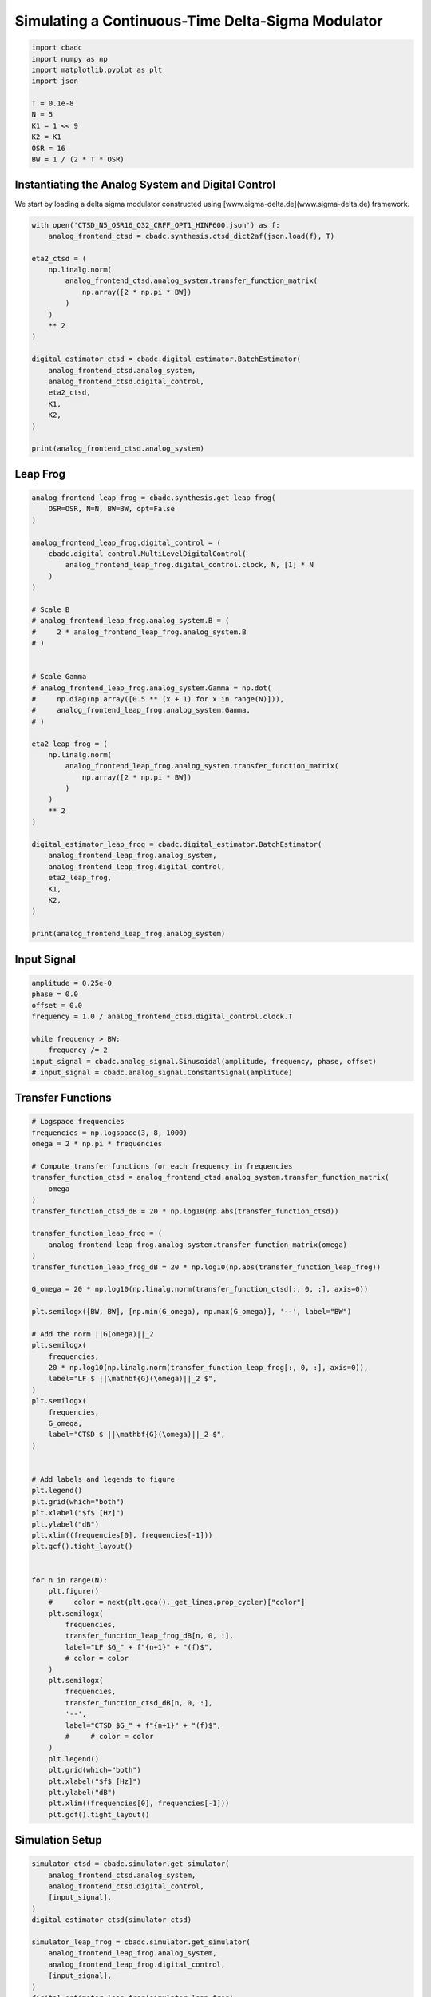 
.. DO NOT EDIT.
.. THIS FILE WAS AUTOMATICALLY GENERATED BY SPHINX-GALLERY.
.. TO MAKE CHANGES, EDIT THE SOURCE PYTHON FILE:
.. "tutorials/b_high_level_simulation/plot_i_simulating_a_delta_sigma_modulator.py"
.. LINE NUMBERS ARE GIVEN BELOW.

.. only:: html

    .. note::
        :class: sphx-glr-download-link-note

        Click :ref:`here <sphx_glr_download_tutorials_b_high_level_simulation_plot_i_simulating_a_delta_sigma_modulator.py>`
        to download the full example code

.. rst-class:: sphx-glr-example-title

.. _sphx_glr_tutorials_b_high_level_simulation_plot_i_simulating_a_delta_sigma_modulator.py:


Simulating a Continuous-Time Delta-Sigma Modulator
==================================================

.. GENERATED FROM PYTHON SOURCE LINES 5-17

.. code-block:: default

    import cbadc
    import numpy as np
    import matplotlib.pyplot as plt
    import json

    T = 0.1e-8
    N = 5
    K1 = 1 << 9
    K2 = K1
    OSR = 16
    BW = 1 / (2 * T * OSR)








.. GENERATED FROM PYTHON SOURCE LINES 18-24

Instantiating the Analog System and Digital Control
---------------------------------------------------

We start by loading a delta sigma modulator constructed
using [www.sigma-delta.de](www.sigma-delta.de) framework.


.. GENERATED FROM PYTHON SOURCE LINES 24-47

.. code-block:: default


    with open('CTSD_N5_OSR16_Q32_CRFF_OPT1_HINF600.json') as f:
        analog_frontend_ctsd = cbadc.synthesis.ctsd_dict2af(json.load(f), T)

    eta2_ctsd = (
        np.linalg.norm(
            analog_frontend_ctsd.analog_system.transfer_function_matrix(
                np.array([2 * np.pi * BW])
            )
        )
        ** 2
    )

    digital_estimator_ctsd = cbadc.digital_estimator.BatchEstimator(
        analog_frontend_ctsd.analog_system,
        analog_frontend_ctsd.digital_control,
        eta2_ctsd,
        K1,
        K2,
    )

    print(analog_frontend_ctsd.analog_system)





.. rst-class:: sphx-glr-script-out

 Out:

 .. code-block:: none

    initial digital control [0.5] [0.]
    The analog system is parameterized as:
    A =
    [[ 0.00e+00  0.00e+00  0.00e+00  0.00e+00  0.00e+00]
     [ 1.95e+09  0.00e+00 -1.03e+07  0.00e+00  0.00e+00]
     [ 0.00e+00  1.09e+09  0.00e+00  0.00e+00  0.00e+00]
     [ 0.00e+00  0.00e+00  9.63e+08  0.00e+00 -5.34e+07]
     [ 0.00e+00  0.00e+00  0.00e+00  5.93e+08  0.00e+00]],
    B =
    [[ 1.69e+08]
     [ 0.00e+00]
     [ 0.00e+00]
     [ 0.00e+00]
     [ 0.00e+00]],
    CT = 
    [[ 1.00e+00  0.00e+00  0.00e+00  0.00e+00  0.00e+00]
     [ 0.00e+00  1.00e+00  0.00e+00  0.00e+00  0.00e+00]
     [ 0.00e+00  0.00e+00  1.00e+00  0.00e+00  0.00e+00]
     [ 0.00e+00  0.00e+00  0.00e+00  1.00e+00  0.00e+00]
     [ 0.00e+00  0.00e+00  0.00e+00  0.00e+00  1.00e+00]],
    Gamma =
    [[-1.69e+08]
     [ 0.00e+00]
     [ 0.00e+00]
     [ 0.00e+00]
     [ 0.00e+00]],
    Gamma_tildeT =
    [[ 1.07e+01  6.74e+00  5.08e+00  2.69e+00  9.61e-01]], and D=[[ 0.00e+00]
     [ 0.00e+00]
     [ 0.00e+00]
     [ 0.00e+00]
     [ 0.00e+00]]




.. GENERATED FROM PYTHON SOURCE LINES 48-51

Leap Frog
---------------------------------------------------


.. GENERATED FROM PYTHON SOURCE LINES 51-93

.. code-block:: default


    analog_frontend_leap_frog = cbadc.synthesis.get_leap_frog(
        OSR=OSR, N=N, BW=BW, opt=False
    )

    analog_frontend_leap_frog.digital_control = (
        cbadc.digital_control.MultiLevelDigitalControl(
            analog_frontend_leap_frog.digital_control.clock, N, [1] * N
        )
    )

    # Scale B
    # analog_frontend_leap_frog.analog_system.B = (
    #     2 * analog_frontend_leap_frog.analog_system.B
    # )


    # Scale Gamma
    # analog_frontend_leap_frog.analog_system.Gamma = np.dot(
    #     np.diag(np.array([0.5 ** (x + 1) for x in range(N)])),
    #     analog_frontend_leap_frog.analog_system.Gamma,
    # )

    eta2_leap_frog = (
        np.linalg.norm(
            analog_frontend_leap_frog.analog_system.transfer_function_matrix(
                np.array([2 * np.pi * BW])
            )
        )
        ** 2
    )

    digital_estimator_leap_frog = cbadc.digital_estimator.BatchEstimator(
        analog_frontend_leap_frog.analog_system,
        analog_frontend_leap_frog.digital_control,
        eta2_leap_frog,
        K1,
        K2,
    )

    print(analog_frontend_leap_frog.analog_system)





.. rst-class:: sphx-glr-script-out

 Out:

 .. code-block:: none

    initial digital control [ 1.00e+00  1.00e+00  1.00e+00  1.00e+00  1.00e+00] [ 0.00e+00  0.00e+00  0.00e+00  0.00e+00  0.00e+00]
    The analog system is parameterized as:
    A =
    [[ 0.00e+00 -1.93e+07  0.00e+00  0.00e+00  0.00e+00]
     [ 5.00e+08  0.00e+00 -1.93e+07  0.00e+00  0.00e+00]
     [ 0.00e+00  5.00e+08  0.00e+00 -1.93e+07  0.00e+00]
     [ 0.00e+00  0.00e+00  5.00e+08  0.00e+00 -1.93e+07]
     [ 0.00e+00  0.00e+00  0.00e+00  5.00e+08  0.00e+00]],
    B =
    [[ 5.00e+08]
     [ 0.00e+00]
     [ 0.00e+00]
     [ 0.00e+00]
     [ 0.00e+00]],
    CT = 
    [[ 1.00e+00  0.00e+00  0.00e+00  0.00e+00  0.00e+00]
     [ 0.00e+00  1.00e+00  0.00e+00  0.00e+00  0.00e+00]
     [ 0.00e+00  0.00e+00  1.00e+00  0.00e+00  0.00e+00]
     [ 0.00e+00  0.00e+00  0.00e+00  1.00e+00  0.00e+00]
     [ 0.00e+00  0.00e+00  0.00e+00  0.00e+00  1.00e+00]],
    Gamma =
    [[ 5.00e+08  0.00e+00  0.00e+00  0.00e+00  0.00e+00]
     [ 0.00e+00  5.00e+08  0.00e+00  0.00e+00  0.00e+00]
     [ 0.00e+00  0.00e+00  5.00e+08  0.00e+00  0.00e+00]
     [ 0.00e+00  0.00e+00  0.00e+00  5.00e+08  0.00e+00]
     [ 0.00e+00  0.00e+00  0.00e+00  0.00e+00  5.00e+08]],
    Gamma_tildeT =
    [[-1.00e+00 -0.00e+00 -0.00e+00 -0.00e+00 -0.00e+00]
     [-0.00e+00 -1.00e+00 -0.00e+00 -0.00e+00 -0.00e+00]
     [-0.00e+00 -0.00e+00 -1.00e+00 -0.00e+00 -0.00e+00]
     [-0.00e+00 -0.00e+00 -0.00e+00 -1.00e+00 -0.00e+00]
     [-0.00e+00 -0.00e+00 -0.00e+00 -0.00e+00 -1.00e+00]], and D=[[ 0.00e+00]
     [ 0.00e+00]
     [ 0.00e+00]
     [ 0.00e+00]
     [ 0.00e+00]]




.. GENERATED FROM PYTHON SOURCE LINES 94-97

Input Signal
---------------------------------------------------


.. GENERATED FROM PYTHON SOURCE LINES 97-107

.. code-block:: default

    amplitude = 0.25e-0
    phase = 0.0
    offset = 0.0
    frequency = 1.0 / analog_frontend_ctsd.digital_control.clock.T

    while frequency > BW:
        frequency /= 2
    input_signal = cbadc.analog_signal.Sinusoidal(amplitude, frequency, phase, offset)
    # input_signal = cbadc.analog_signal.ConstantSignal(amplitude)








.. GENERATED FROM PYTHON SOURCE LINES 108-111

Transfer Functions
---------------------------------------------------


.. GENERATED FROM PYTHON SOURCE LINES 111-176

.. code-block:: default


    # Logspace frequencies
    frequencies = np.logspace(3, 8, 1000)
    omega = 2 * np.pi * frequencies

    # Compute transfer functions for each frequency in frequencies
    transfer_function_ctsd = analog_frontend_ctsd.analog_system.transfer_function_matrix(
        omega
    )
    transfer_function_ctsd_dB = 20 * np.log10(np.abs(transfer_function_ctsd))

    transfer_function_leap_frog = (
        analog_frontend_leap_frog.analog_system.transfer_function_matrix(omega)
    )
    transfer_function_leap_frog_dB = 20 * np.log10(np.abs(transfer_function_leap_frog))

    G_omega = 20 * np.log10(np.linalg.norm(transfer_function_ctsd[:, 0, :], axis=0))

    plt.semilogx([BW, BW], [np.min(G_omega), np.max(G_omega)], '--', label="BW")

    # Add the norm ||G(omega)||_2
    plt.semilogx(
        frequencies,
        20 * np.log10(np.linalg.norm(transfer_function_leap_frog[:, 0, :], axis=0)),
        label="LF $ ||\mathbf{G}(\omega)||_2 $",
    )
    plt.semilogx(
        frequencies,
        G_omega,
        label="CTSD $ ||\mathbf{G}(\omega)||_2 $",
    )


    # Add labels and legends to figure
    plt.legend()
    plt.grid(which="both")
    plt.xlabel("$f$ [Hz]")
    plt.ylabel("dB")
    plt.xlim((frequencies[0], frequencies[-1]))
    plt.gcf().tight_layout()


    for n in range(N):
        plt.figure()
        #     color = next(plt.gca()._get_lines.prop_cycler)["color"]
        plt.semilogx(
            frequencies,
            transfer_function_leap_frog_dB[n, 0, :],
            label="LF $G_" + f"{n+1}" + "(f)$",
            # color = color
        )
        plt.semilogx(
            frequencies,
            transfer_function_ctsd_dB[n, 0, :],
            '--',
            label="CTSD $G_" + f"{n+1}" + "(f)$",
            #     # color = color
        )
        plt.legend()
        plt.grid(which="both")
        plt.xlabel("$f$ [Hz]")
        plt.ylabel("dB")
        plt.xlim((frequencies[0], frequencies[-1]))
        plt.gcf().tight_layout()




.. rst-class:: sphx-glr-horizontal


    *

      .. image-sg:: /tutorials/b_high_level_simulation/images/sphx_glr_plot_i_simulating_a_delta_sigma_modulator_001.png
         :alt: plot i simulating a delta sigma modulator
         :srcset: /tutorials/b_high_level_simulation/images/sphx_glr_plot_i_simulating_a_delta_sigma_modulator_001.png
         :class: sphx-glr-multi-img

    *

      .. image-sg:: /tutorials/b_high_level_simulation/images/sphx_glr_plot_i_simulating_a_delta_sigma_modulator_002.png
         :alt: plot i simulating a delta sigma modulator
         :srcset: /tutorials/b_high_level_simulation/images/sphx_glr_plot_i_simulating_a_delta_sigma_modulator_002.png
         :class: sphx-glr-multi-img

    *

      .. image-sg:: /tutorials/b_high_level_simulation/images/sphx_glr_plot_i_simulating_a_delta_sigma_modulator_003.png
         :alt: plot i simulating a delta sigma modulator
         :srcset: /tutorials/b_high_level_simulation/images/sphx_glr_plot_i_simulating_a_delta_sigma_modulator_003.png
         :class: sphx-glr-multi-img

    *

      .. image-sg:: /tutorials/b_high_level_simulation/images/sphx_glr_plot_i_simulating_a_delta_sigma_modulator_004.png
         :alt: plot i simulating a delta sigma modulator
         :srcset: /tutorials/b_high_level_simulation/images/sphx_glr_plot_i_simulating_a_delta_sigma_modulator_004.png
         :class: sphx-glr-multi-img

    *

      .. image-sg:: /tutorials/b_high_level_simulation/images/sphx_glr_plot_i_simulating_a_delta_sigma_modulator_005.png
         :alt: plot i simulating a delta sigma modulator
         :srcset: /tutorials/b_high_level_simulation/images/sphx_glr_plot_i_simulating_a_delta_sigma_modulator_005.png
         :class: sphx-glr-multi-img

    *

      .. image-sg:: /tutorials/b_high_level_simulation/images/sphx_glr_plot_i_simulating_a_delta_sigma_modulator_006.png
         :alt: plot i simulating a delta sigma modulator
         :srcset: /tutorials/b_high_level_simulation/images/sphx_glr_plot_i_simulating_a_delta_sigma_modulator_006.png
         :class: sphx-glr-multi-img





.. GENERATED FROM PYTHON SOURCE LINES 177-180

Simulation Setup
---------------------------------------------------


.. GENERATED FROM PYTHON SOURCE LINES 180-196

.. code-block:: default


    simulator_ctsd = cbadc.simulator.get_simulator(
        analog_frontend_ctsd.analog_system,
        analog_frontend_ctsd.digital_control,
        [input_signal],
    )
    digital_estimator_ctsd(simulator_ctsd)

    simulator_leap_frog = cbadc.simulator.get_simulator(
        analog_frontend_leap_frog.analog_system,
        analog_frontend_leap_frog.digital_control,
        [input_signal],
    )
    digital_estimator_leap_frog(simulator_leap_frog)









.. GENERATED FROM PYTHON SOURCE LINES 197-200

Simulate State Trajectories
---------------------------------------------------


.. GENERATED FROM PYTHON SOURCE LINES 200-261

.. code-block:: default


    # Simulate for 65536 control cycles.
    size = 1 << 14

    time_vector = np.arange(size)
    states = np.zeros((N, size, 2))
    control_signals = np.zeros((N, size, 2), dtype=np.double)

    # Iterate through and store states and control_signals.
    simulator_ctsd = cbadc.simulator.extended_simulation_result(simulator_ctsd)
    simulator_leap_frog = cbadc.simulator.extended_simulation_result(simulator_leap_frog)
    for index in cbadc.utilities.show_status(range(size)):
        res_ctsd = next(simulator_ctsd)
        states[:, index, 0] = res_ctsd["analog_state"]
        control_signals[:, index, 0] = res_ctsd["control_signal"]
        res_leap_frog = next(simulator_leap_frog)
        states[:, index, 1] = res_leap_frog["analog_state"]
        control_signals[:, index, 1] = res_leap_frog["control_signal"]

    xlim = 1 << 12
    # Plot all analog state evolutions.
    plt.figure()
    plt.title("Analog state vectors")
    for index in range(N):
        plt.plot(time_vector, states[index, :, 1], label=f"LF $x_{index + 1}(t)$")
        plt.plot(time_vector, states[index, :, 0], label=f"CTSD $x_{index + 1}(t)$")
    plt.grid(visible=True, which="major", color="gray", alpha=0.6, lw=1.5)
    plt.xlabel("$t/T$")
    plt.xlim((0, xlim))
    plt.legend()


    # reset figure size and plot individual results.
    plt.rcParams["figure.figsize"] = [6.40, 6.40 * 2]
    fig, ax = plt.subplots(N, 2)
    for index in range(N):
        color = next(ax[0, 0]._get_lines.prop_cycler)["color"]
        color2 = next(ax[0, 0]._get_lines.prop_cycler)["color"]
        ax[index, 0].grid(visible=True, which="major", color="gray", alpha=0.6, lw=1.5)
        ax[index, 1].grid(visible=True, which="major", color="gray", alpha=0.6, lw=1.5)
        ax[index, 0].plot(time_vector, states[index, :, 1], color=color2, label="LF")
        ax[index, 0].plot(time_vector, states[index, :, 0], color=color, label="CTSD")
        ax[index, 1].plot(
            time_vector, control_signals[0, :, 1], "--", color=color2, label="LF"
        )
        if index == (N - 1):
            ax[index, 1].plot(
                time_vector, control_signals[0, :, 0], "--", color=color, label="CTSD"
            )
        ax[index, 0].set_ylabel(f"$x_{index + 1}(t)$")
        ax[index, 1].set_ylabel(f"$s_{index + 1}(t)$")
        ax[index, 0].set_xlim((0, xlim))
        ax[index, 1].set_xlim((0, xlim))
        ax[index, 0].set_ylim((-1, 1))
        ax[index, 0].legend()
    fig.suptitle("Analog state and control contribution evolution")
    ax[-1, 0].set_xlabel("$t / T$")
    ax[-1, 1].set_xlabel("$t / T$")
    fig.tight_layout()





.. rst-class:: sphx-glr-horizontal


    *

      .. image-sg:: /tutorials/b_high_level_simulation/images/sphx_glr_plot_i_simulating_a_delta_sigma_modulator_007.png
         :alt: Analog state vectors
         :srcset: /tutorials/b_high_level_simulation/images/sphx_glr_plot_i_simulating_a_delta_sigma_modulator_007.png
         :class: sphx-glr-multi-img

    *

      .. image-sg:: /tutorials/b_high_level_simulation/images/sphx_glr_plot_i_simulating_a_delta_sigma_modulator_008.png
         :alt: Analog state and control contribution evolution
         :srcset: /tutorials/b_high_level_simulation/images/sphx_glr_plot_i_simulating_a_delta_sigma_modulator_008.png
         :class: sphx-glr-multi-img


.. rst-class:: sphx-glr-script-out

 Out:

 .. code-block:: none

      0%|          | 0/16384 [00:00<?, ?it/s]      1%|          | 116/16384 [00:00<00:14, 1154.94it/s]      1%|1         | 233/16384 [00:00<00:13, 1163.28it/s]      2%|2         | 352/16384 [00:00<00:13, 1173.70it/s]      3%|2         | 470/16384 [00:00<00:13, 1175.36it/s]      4%|3         | 588/16384 [00:00<00:13, 1168.97it/s]      4%|4         | 705/16384 [00:00<00:13, 1166.81it/s]      5%|5         | 822/16384 [00:00<00:13, 1161.42it/s]      6%|5         | 940/16384 [00:00<00:13, 1164.84it/s]      6%|6         | 1057/16384 [00:00<00:13, 1162.60it/s]      7%|7         | 1174/16384 [00:01<00:13, 1160.65it/s]      8%|7         | 1291/16384 [00:01<00:13, 1147.88it/s]      9%|8         | 1406/16384 [00:01<00:13, 1143.68it/s]      9%|9         | 1521/16384 [00:01<00:12, 1143.55it/s]     10%|9         | 1637/16384 [00:01<00:12, 1146.12it/s]     11%|#         | 1753/16384 [00:01<00:12, 1148.21it/s]     11%|#1        | 1870/16384 [00:01<00:12, 1153.42it/s]     12%|#2        | 1986/16384 [00:01<00:12, 1150.16it/s]     13%|#2        | 2102/16384 [00:01<00:12, 1149.98it/s]     14%|#3        | 2221/16384 [00:01<00:12, 1160.69it/s]     14%|#4        | 2341/16384 [00:02<00:11, 1170.57it/s]     15%|#5        | 2461/16384 [00:02<00:11, 1176.52it/s]     16%|#5        | 2580/16384 [00:02<00:11, 1178.73it/s]     16%|#6        | 2699/16384 [00:02<00:11, 1181.81it/s]     17%|#7        | 2818/16384 [00:02<00:11, 1171.37it/s]     18%|#7        | 2937/16384 [00:02<00:11, 1174.18it/s]     19%|#8        | 3057/16384 [00:02<00:11, 1180.31it/s]     19%|#9        | 3177/16384 [00:02<00:11, 1183.30it/s]     20%|##        | 3296/16384 [00:02<00:11, 1184.35it/s]     21%|##        | 3416/16384 [00:02<00:10, 1186.41it/s]     22%|##1       | 3535/16384 [00:03<00:10, 1186.08it/s]     22%|##2       | 3654/16384 [00:03<00:10, 1182.09it/s]     23%|##3       | 3773/16384 [00:03<00:10, 1179.24it/s]     24%|##3       | 3891/16384 [00:03<00:10, 1174.16it/s]     24%|##4       | 4010/16384 [00:03<00:10, 1178.10it/s]     25%|##5       | 4128/16384 [00:03<00:10, 1175.66it/s]     26%|##5       | 4246/16384 [00:03<00:10, 1176.39it/s]     27%|##6       | 4365/16384 [00:03<00:10, 1180.05it/s]     27%|##7       | 4485/16384 [00:03<00:10, 1184.93it/s]     28%|##8       | 4605/16384 [00:03<00:09, 1186.68it/s]     29%|##8       | 4724/16384 [00:04<00:09, 1181.23it/s]     30%|##9       | 4843/16384 [00:04<00:09, 1180.36it/s]     30%|###       | 4963/16384 [00:04<00:09, 1184.79it/s]     31%|###1      | 5082/16384 [00:04<00:09, 1183.06it/s]     32%|###1      | 5201/16384 [00:04<00:09, 1182.90it/s]     32%|###2      | 5320/16384 [00:04<00:09, 1182.16it/s]     33%|###3      | 5439/16384 [00:04<00:09, 1183.35it/s]     34%|###3      | 5559/16384 [00:04<00:09, 1186.31it/s]     35%|###4      | 5678/16384 [00:04<00:09, 1186.73it/s]     35%|###5      | 5797/16384 [00:04<00:08, 1181.31it/s]     36%|###6      | 5916/16384 [00:05<00:08, 1176.72it/s]     37%|###6      | 6034/16384 [00:05<00:08, 1173.00it/s]     38%|###7      | 6152/16384 [00:05<00:08, 1168.55it/s]     38%|###8      | 6269/16384 [00:05<00:08, 1163.88it/s]     39%|###8      | 6386/16384 [00:05<00:08, 1163.90it/s]     40%|###9      | 6505/16384 [00:05<00:08, 1168.73it/s]     40%|####      | 6624/16384 [00:05<00:08, 1172.88it/s]     41%|####1     | 6743/16384 [00:05<00:08, 1176.00it/s]     42%|####1     | 6861/16384 [00:05<00:08, 1176.07it/s]     43%|####2     | 6979/16384 [00:05<00:08, 1175.02it/s]     43%|####3     | 7097/16384 [00:06<00:07, 1174.76it/s]     44%|####4     | 7215/16384 [00:06<00:07, 1174.05it/s]     45%|####4     | 7334/16384 [00:06<00:07, 1176.11it/s]     45%|####5     | 7453/16384 [00:06<00:07, 1179.93it/s]     46%|####6     | 7572/16384 [00:06<00:07, 1180.76it/s]     47%|####6     | 7691/16384 [00:06<00:07, 1179.21it/s]     48%|####7     | 7810/16384 [00:06<00:07, 1179.96it/s]     48%|####8     | 7929/16384 [00:06<00:07, 1181.33it/s]     49%|####9     | 8049/16384 [00:06<00:07, 1185.82it/s]     50%|####9     | 8169/16384 [00:06<00:06, 1187.13it/s]     51%|#####     | 8288/16384 [00:07<00:06, 1185.72it/s]     51%|#####1    | 8408/16384 [00:07<00:06, 1187.05it/s]     52%|#####2    | 8527/16384 [00:07<00:06, 1187.29it/s]     53%|#####2    | 8647/16384 [00:07<00:06, 1190.52it/s]     54%|#####3    | 8767/16384 [00:07<00:06, 1187.47it/s]     54%|#####4    | 8887/16384 [00:07<00:06, 1188.57it/s]     55%|#####4    | 9006/16384 [00:07<00:06, 1188.59it/s]     56%|#####5    | 9126/16384 [00:07<00:06, 1189.75it/s]     56%|#####6    | 9245/16384 [00:07<00:06, 1189.02it/s]     57%|#####7    | 9365/16384 [00:07<00:05, 1191.22it/s]     58%|#####7    | 9485/16384 [00:08<00:05, 1188.33it/s]     59%|#####8    | 9605/16384 [00:08<00:05, 1189.61it/s]     59%|#####9    | 9724/16384 [00:08<00:05, 1188.45it/s]     60%|######    | 9844/16384 [00:08<00:05, 1190.26it/s]     61%|######    | 9964/16384 [00:08<00:05, 1188.54it/s]     62%|######1   | 10083/16384 [00:08<00:05, 1182.74it/s]     62%|######2   | 10202/16384 [00:08<00:05, 1175.43it/s]     63%|######2   | 10320/16384 [00:08<00:05, 1173.89it/s]     64%|######3   | 10439/16384 [00:08<00:05, 1178.46it/s]     64%|######4   | 10558/16384 [00:08<00:04, 1180.11it/s]     65%|######5   | 10677/16384 [00:09<00:04, 1182.79it/s]     66%|######5   | 10796/16384 [00:09<00:04, 1184.79it/s]     67%|######6   | 10916/16384 [00:09<00:04, 1187.85it/s]     67%|######7   | 11035/16384 [00:09<00:04, 1181.19it/s]     68%|######8   | 11154/16384 [00:09<00:04, 1179.91it/s]     69%|######8   | 11273/16384 [00:09<00:04, 1180.85it/s]     70%|######9   | 11392/16384 [00:09<00:04, 1182.44it/s]     70%|#######   | 11512/16384 [00:09<00:04, 1185.12it/s]     71%|#######   | 11631/16384 [00:09<00:04, 1186.31it/s]     72%|#######1  | 11750/16384 [00:09<00:03, 1182.68it/s]     72%|#######2  | 11869/16384 [00:10<00:03, 1172.15it/s]     73%|#######3  | 11988/16384 [00:10<00:03, 1176.99it/s]     74%|#######3  | 12107/16384 [00:10<00:03, 1179.59it/s]     75%|#######4  | 12227/16384 [00:10<00:03, 1183.80it/s]     75%|#######5  | 12347/16384 [00:10<00:03, 1185.66it/s]     76%|#######6  | 12467/16384 [00:10<00:03, 1187.40it/s]     77%|#######6  | 12586/16384 [00:10<00:03, 1186.32it/s]     78%|#######7  | 12705/16384 [00:10<00:03, 1186.71it/s]     78%|#######8  | 12824/16384 [00:10<00:03, 1180.76it/s]     79%|#######8  | 12943/16384 [00:10<00:02, 1177.88it/s]     80%|#######9  | 13062/16384 [00:11<00:02, 1179.21it/s]     80%|########  | 13181/16384 [00:11<00:02, 1179.60it/s]     81%|########1 | 13301/16384 [00:11<00:02, 1183.67it/s]     82%|########1 | 13420/16384 [00:11<00:02, 1184.36it/s]     83%|########2 | 13540/16384 [00:11<00:02, 1186.77it/s]     83%|########3 | 13659/16384 [00:11<00:02, 1185.07it/s]     84%|########4 | 13778/16384 [00:11<00:02, 1186.36it/s]     85%|########4 | 13897/16384 [00:11<00:02, 1184.72it/s]     86%|########5 | 14017/16384 [00:11<00:01, 1187.72it/s]     86%|########6 | 14136/16384 [00:11<00:01, 1185.45it/s]     87%|########7 | 14255/16384 [00:12<00:01, 1178.58it/s]     88%|########7 | 14373/16384 [00:12<00:01, 1163.70it/s]     88%|########8 | 14490/16384 [00:12<00:01, 1164.33it/s]     89%|########9 | 14608/16384 [00:12<00:01, 1168.88it/s]     90%|########9 | 14727/16384 [00:12<00:01, 1172.31it/s]     91%|######### | 14846/16384 [00:12<00:01, 1176.77it/s]     91%|#########1| 14965/16384 [00:12<00:01, 1177.81it/s]     92%|#########2| 15084/16384 [00:12<00:01, 1178.47it/s]     93%|#########2| 15202/16384 [00:12<00:01, 1176.31it/s]     94%|#########3| 15320/16384 [00:13<00:00, 1174.80it/s]     94%|#########4| 15440/16384 [00:13<00:00, 1179.88it/s]     95%|#########4| 15559/16384 [00:13<00:00, 1181.77it/s]     96%|#########5| 15678/16384 [00:13<00:00, 1183.98it/s]     96%|#########6| 15798/16384 [00:13<00:00, 1186.81it/s]     97%|#########7| 15917/16384 [00:13<00:00, 1187.46it/s]     98%|#########7| 16037/16384 [00:13<00:00, 1189.26it/s]     99%|#########8| 16156/16384 [00:13<00:00, 1188.52it/s]     99%|#########9| 16276/16384 [00:13<00:00, 1189.91it/s]    100%|##########| 16384/16384 [00:13<00:00, 1178.37it/s]




.. GENERATED FROM PYTHON SOURCE LINES 262-265

Simulation
---------------------------------------------------


.. GENERATED FROM PYTHON SOURCE LINES 265-277

.. code-block:: default


    size = 1 << 14
    u_hat_ctsd = np.zeros(size)
    u_hat_leap_frog = np.zeros(size)

    for index in range(size):
        u_hat_ctsd[index] = next(digital_estimator_ctsd)
        u_hat_leap_frog[index] = next(digital_estimator_leap_frog)

    u_hat_ctsd = u_hat_ctsd[K1 + K2 :]
    u_hat_leap_frog = u_hat_leap_frog[K1 + K2 :]








.. GENERATED FROM PYTHON SOURCE LINES 278-281

Visualize Results
---------------------------------------------------


.. GENERATED FROM PYTHON SOURCE LINES 281-334

.. code-block:: default


    plt.rcParams["figure.figsize"] = [6.40 * 1.34, 6.40]

    f, psd = cbadc.utilities.compute_power_spectral_density(
        u_hat_ctsd[:],
        fs=1 / analog_frontend_ctsd.digital_control.clock.T,
        nperseg=u_hat_ctsd.size,
    )
    signal_index = cbadc.utilities.find_sinusoidal(psd, 15)
    noise_index = np.ones(psd.size, dtype=bool)
    noise_index[signal_index] = False
    noise_index[f < (BW * 1e-2)] = False
    noise_index[f > BW] = False
    fom = cbadc.utilities.snr_spectrum_computation_extended(
        psd, signal_index, noise_index, fs=1 / analog_frontend_ctsd.digital_control.clock.T
    )
    est_SNR = cbadc.fom.snr_to_dB(fom['snr'])
    est_ENOB = cbadc.fom.snr_to_enob(est_SNR)
    plt.semilogx(
        f,
        10 * np.log10(np.abs(psd)),
        label=f"CTSD, OSR={1/(2 * analog_frontend_ctsd.digital_control.clock.T * BW):.0f}, est_ENOB={est_ENOB:.1f} bits, est_SNR={est_SNR:.1f} dB",
    )

    f, psd = cbadc.utilities.compute_power_spectral_density(
        u_hat_leap_frog[:],
        fs=1 / analog_frontend_ctsd.digital_control.clock.T,
        nperseg=u_hat_leap_frog.size,
    )
    signal_index = cbadc.utilities.find_sinusoidal(psd, 15)
    noise_index = np.ones(psd.size, dtype=bool)
    noise_index[signal_index] = False
    noise_index[f < (BW * 1e-2)] = False
    noise_index[f > BW] = False
    fom = cbadc.utilities.snr_spectrum_computation_extended(
        psd, signal_index, noise_index, fs=1 / analog_frontend_ctsd.digital_control.clock.T
    )
    est_SNR = cbadc.fom.snr_to_dB(fom['snr'])
    est_ENOB = cbadc.fom.snr_to_enob(est_SNR)
    plt.semilogx(
        f,
        10 * np.log10(np.abs(psd)),
        label=f"LF, OSR={1/(2 * analog_frontend_ctsd.digital_control.clock.T * BW):.0f}, est_ENOB={est_ENOB:.1f} bits, est_SNR={est_SNR:.1f} dB",
    )

    plt.title("Power spectral density of input estimate")
    plt.xlabel('Hz')
    plt.ylabel('$V^2$ / Hz dB')
    plt.legend()
    plt.grid(which="both")
    plt.gcf().tight_layout()





.. image-sg:: /tutorials/b_high_level_simulation/images/sphx_glr_plot_i_simulating_a_delta_sigma_modulator_009.png
   :alt: Power spectral density of input estimate
   :srcset: /tutorials/b_high_level_simulation/images/sphx_glr_plot_i_simulating_a_delta_sigma_modulator_009.png
   :class: sphx-glr-single-img





.. GENERATED FROM PYTHON SOURCE LINES 335-338

Time
---------------------------------------------------


.. GENERATED FROM PYTHON SOURCE LINES 338-349

.. code-block:: default


    t = np.arange(u_hat_ctsd.size)
    plt.plot(t, u_hat_ctsd, label="CTSD")
    plt.plot(t, u_hat_leap_frog, label="LF")
    plt.xlabel("$t / T$")
    plt.ylabel("$\hat{u}(t)$")
    plt.title("Estimated input signal")
    plt.grid()
    plt.xlim((0, 1500))
    plt.ylim((-1, 1))
    plt.tight_layout()



.. image-sg:: /tutorials/b_high_level_simulation/images/sphx_glr_plot_i_simulating_a_delta_sigma_modulator_010.png
   :alt: Estimated input signal
   :srcset: /tutorials/b_high_level_simulation/images/sphx_glr_plot_i_simulating_a_delta_sigma_modulator_010.png
   :class: sphx-glr-single-img






.. rst-class:: sphx-glr-timing

   **Total running time of the script:** ( 0 minutes  39.405 seconds)


.. _sphx_glr_download_tutorials_b_high_level_simulation_plot_i_simulating_a_delta_sigma_modulator.py:


.. only :: html

 .. container:: sphx-glr-footer
    :class: sphx-glr-footer-example



  .. container:: sphx-glr-download sphx-glr-download-python

     :download:`Download Python source code: plot_i_simulating_a_delta_sigma_modulator.py <plot_i_simulating_a_delta_sigma_modulator.py>`



  .. container:: sphx-glr-download sphx-glr-download-jupyter

     :download:`Download Jupyter notebook: plot_i_simulating_a_delta_sigma_modulator.ipynb <plot_i_simulating_a_delta_sigma_modulator.ipynb>`


.. only:: html

 .. rst-class:: sphx-glr-signature

    `Gallery generated by Sphinx-Gallery <https://sphinx-gallery.github.io>`_
